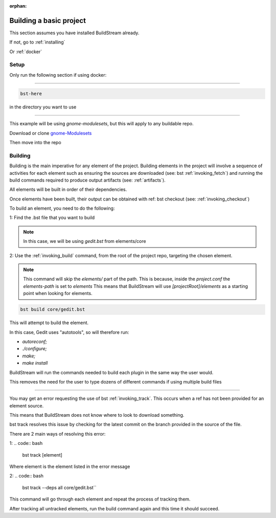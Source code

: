 :orphan:

.. _buildproject:


Building a basic project
========================

This section assumes you have installed BuildStream already.

If not, go to :ref:`installing`

Or :ref:`docker`

Setup
-----


Only run the following section if using docker:

----

.. code:: bash

 bst-here

in the directory you want to use

----

This example will be using `gnome-modulesets`, but this will apply to any buildable repo.

Download or clone `gnome-Modulesets  <http://gnome7.codethink.co.uk/gnome-modulesets.git/>`_

Then move into the repo

Building
--------

Building is the main imperative for any element of the project. Building elements in the project will involve a sequence of activities for each element such as ensuring the sources are downloaded (see: bst :ref:`invoking_fetch`) and running the build commands required to produce output artifacts (see: :ref:`artifacts`).

All elements will be built in order of their dependencies.

Once elements have been built, their output can be obtained with ref: bst checkout (see: :ref:`invoking_checkout`)

To build an element, you need to do the following:

1: Find the .bst file that you want to build

.. note::
 In this case, we will be using `gedit.bst` from elements/core

2: Use the :ref:`invoking_build` command, from the root of the project repo, targeting the chosen element.

.. note::
 This command will skip the `elements/` part of the path.
 This is because, inside the `project.conf` the `elements-path` is set to `elements`
 This means that BuildStream will use `[projectRoot]/elements` as a starting point when looking for elements.

.. code:: bash

 bst build core/gedit.bst

This will attempt to build the element.

In this case, Gedit uses "autotools", so will therefore run:

* `autoreconf;`
* `./configure;`
* `make;`
* `make install`

BuildStream will run the commands needed to build each plugin in the same way the user would.

This removes the need for the user to type dozens of different commands if using multiple build files

----

You may get an error requesting the use of bst :ref:`invoking_track`. This occurs when a ref has not been provided for an element source.

This means that BuildStream does not know where to look to download something.

bst track resolves this issue by checking for the latest commit on the branch provided in the source of the file.

There are 2 main ways of resolving this error:

1:
.. code:: bash

 bst track [element]

Where element is the element listed in the error message

2:
.. code:: bash

 bst track --deps all core/gedit.bst``

This command will go through each element and repeat the process of tracking them.

After tracking all untracked elements, run the build command again and this time it should succeed.
